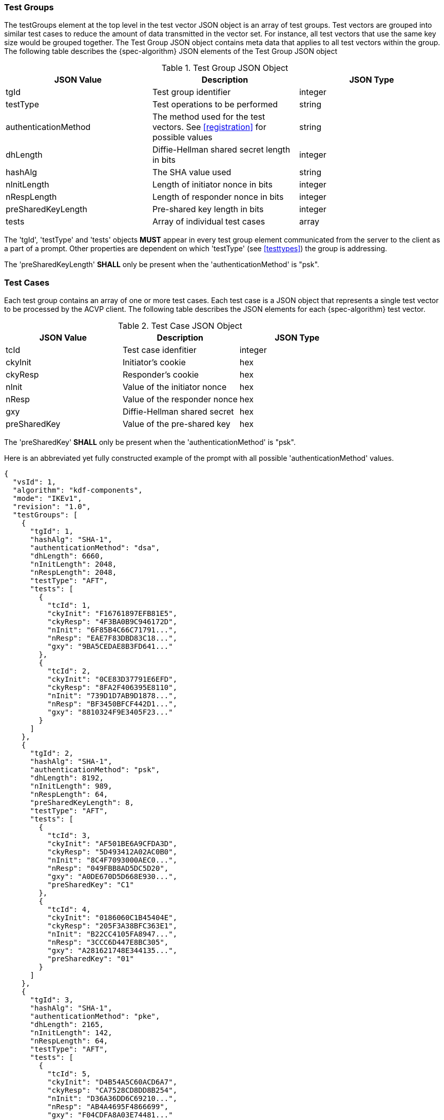 [[tgjs]]
=== Test Groups

The testGroups element at the top level in the test vector JSON object is an array of test  groups. Test vectors are grouped into similar test cases to reduce the amount of data transmitted in the vector set. For instance, all test vectors that use the same key size would be grouped together. The Test Group JSON object contains meta data that applies to all test vectors within the group. The following table describes the {spec-algorithm} JSON elements of the Test Group JSON object

.Test Group JSON Object
|===
| JSON Value | Description | JSON Type

| tgId | Test group identifier | integer
| testType | Test operations to be performed | string
| authenticationMethod | The method used for the test vectors. See <<registration>> for possible values | string
| dhLength | Diffie-Hellman shared secret length in bits | integer
| hashAlg | The SHA value used | string
| nInitLength | Length of initiator nonce in bits | integer
| nRespLength | Length of responder nonce in bits | integer
| preSharedKeyLength | Pre-shared key length in bits | integer
| tests | Array of individual test cases | array
|===

The 'tgId', 'testType' and 'tests' objects *MUST* appear in every test group element communicated from the server to the client as a part of a prompt. Other properties are dependent on which 'testType' (see <<testtypes>>) the group is addressing.

The 'preSharedKeyLength' *SHALL* only be present when the 'authenticationMethod' is "psk".

=== Test Cases

Each test group contains an array of one or more test cases. Each test case is a JSON object that represents a single test vector to be processed by the ACVP client. The following table describes the JSON elements for each {spec-algorithm} test vector.

.Test Case JSON Object
|===
| JSON Value | Description | JSON Type

| tcId | Test case idenfitier | integer
| ckyInit | Initiator's cookie | hex
| ckyResp | Responder's cookie | hex
| nInit | Value of the initiator nonce | hex
| nResp | Value of the responder nonce | hex
| gxy | Diffie-Hellman shared secret | hex
| preSharedKey | Value of the pre-shared key | hex
|===

The 'preSharedKey' *SHALL* only be present when the 'authenticationMethod' is "psk".

Here is an abbreviated yet fully constructed example of the prompt with all possible 'authenticationMethod' values.

[source, json]
----
{
  "vsId": 1,
  "algorithm": "kdf-components",
  "mode": "IKEv1",
  "revision": "1.0",
  "testGroups": [
    {
      "tgId": 1,
      "hashAlg": "SHA-1",
      "authenticationMethod": "dsa",
      "dhLength": 6660,
      "nInitLength": 2048,
      "nRespLength": 2048,
      "testType": "AFT",
      "tests": [
        {
          "tcId": 1,
          "ckyInit": "F16761897EFB81E5",
          "ckyResp": "4F3BA0B9C946172D",
          "nInit": "6F85B4C66C71791...",
          "nResp": "EAE7F83DBD83C18...",
          "gxy": "9BA5CEDAE8B3FD641..."
        },
        {
          "tcId": 2,
          "ckyInit": "0CE83D37791E6EFD",
          "ckyResp": "8FA2F406395E8110",
          "nInit": "739D1D7AB9D1878...",
          "nResp": "BF3450BFCF442D1...",
          "gxy": "8810324F9E3405F23..."
        }
      ]
    },
    {
      "tgId": 2,
      "hashAlg": "SHA-1",
      "authenticationMethod": "psk",
      "dhLength": 8192,
      "nInitLength": 989,
      "nRespLength": 64,
      "preSharedKeyLength": 8,
      "testType": "AFT",
      "tests": [
        {
          "tcId": 3,
          "ckyInit": "AF501BE6A9CFDA3D",
          "ckyResp": "5D493412A02AC0B0",
          "nInit": "8C4F7093000AEC0...",
          "nResp": "049FBB8AD5DC5D20",
          "gxy": "A0DE670D5D668E930...",
          "preSharedKey": "C1"
        },
        {
          "tcId": 4,
          "ckyInit": "0186060C1B45404E",
          "ckyResp": "205F3A38BFC363E1",
          "nInit": "B22CC4105FA8947...",
          "nResp": "3CCC6D447E8BC305",
          "gxy": "A281621748E344135...",
          "preSharedKey": "01"
        }
      ]
    },
    {
      "tgId": 3,
      "hashAlg": "SHA-1",
      "authenticationMethod": "pke",
      "dhLength": 2165,
      "nInitLength": 142,
      "nRespLength": 64,
      "testType": "AFT",
      "tests": [
        {
          "tcId": 5,
          "ckyInit": "D4B54A5C60ACD6A7",
          "ckyResp": "CA7528CD8DD8B254",
          "nInit": "D36A36DD6C69210...",
          "nResp": "AB4A4695F4866699",
          "gxy": "F04CDFA8A03E74481..."
        },
        {
          "tcId": 6,
          "ckyInit": "14CA6041304FE168",
          "ckyResp": "71D6F8110638EB79",
          "nInit": "230F3C54635B3E8...",
          "nResp": "0C5A851874EE4131",
          "gxy": "ACFF1F744BB3D2415..."
        }
      ]
    }
  ]
}
----
